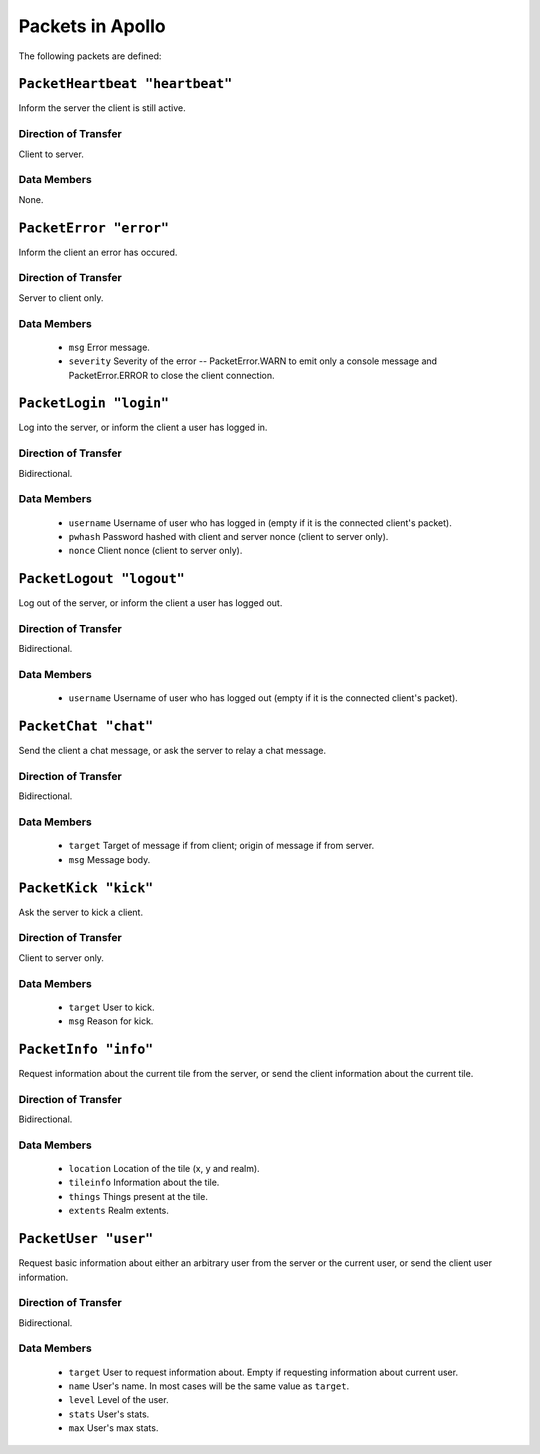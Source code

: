 =================
Packets in Apollo
=================

The following packets are defined:

``PacketHeartbeat "heartbeat"``
===============================
Inform the server the client is still active.

Direction of Transfer
---------------------
Client to server.

Data Members
------------
None.

``PacketError "error"``
=======================
Inform the client an error has occured.

Direction of Transfer
---------------------
Server to client only.

Data Members
------------
 * ``msg``
   Error message.

 * ``severity``
   Severity of the error -- PacketError.WARN to emit only a console message and
   PacketError.ERROR to close the client connection.

``PacketLogin "login"``
========================
Log into the server, or inform the client a user has logged in.

Direction of Transfer
---------------------
Bidirectional.

Data Members
------------
 * ``username``
   Username of user who has logged in (empty if it is the connected client's
   packet).

 * ``pwhash``
   Password hashed with client and server nonce (client to server only).

 * ``nonce``
   Client nonce (client to server only).

``PacketLogout "logout"``
=========================
Log out of the server, or inform the client a user has logged out.

Direction of Transfer
---------------------
Bidirectional.

Data Members
------------
 * ``username``
   Username of user who has logged out (empty if it is the connected client's
   packet).

``PacketChat "chat"``
=====================
Send the client a chat message, or ask the server to relay a chat message.

Direction of Transfer
---------------------
Bidirectional.

Data Members
------------
 * ``target``
   Target of message if from client; origin of message if from server.

 * ``msg``
   Message body.

``PacketKick "kick"``
=====================
Ask the server to kick a client.

Direction of Transfer
---------------------
Client to server only.

Data Members
------------
 * ``target``
   User to kick.

 * ``msg``
   Reason for kick.

``PacketInfo "info"``
=====================
Request information about the current tile from the server, or send the client
information about the current tile.

Direction of Transfer
---------------------
Bidirectional.

Data Members
------------
 * ``location``
   Location of the tile (x, y and realm).

 * ``tileinfo``
   Information about the tile.

 * ``things``
   Things present at the tile.

 * ``extents``
   Realm extents.

``PacketUser "user"``
=====================
Request basic information about either an arbitrary user from the server or the
current user, or send the client user information.

Direction of Transfer
---------------------
Bidirectional.

Data Members
------------
 * ``target``
   User to request information about. Empty if requesting information about
   current user.

 * ``name``
   User's name. In most cases will be the same value as ``target``.

 * ``level``
   Level of the user.

 * ``stats``
   User's stats.

 * ``max``
   User's max stats.
